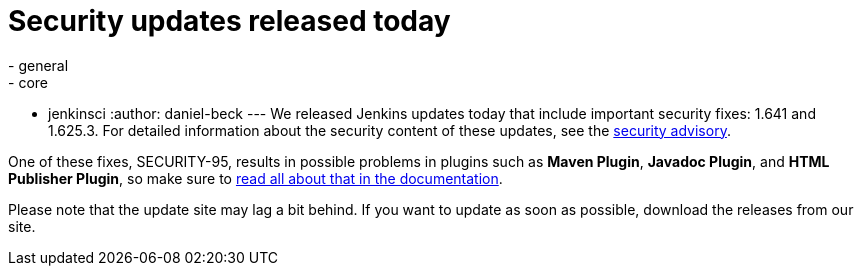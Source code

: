 = Security updates released today
:nodeid: 654
:created: 1449693295
:tags:
  - general
  - core
  - jenkinsci
:author: daniel-beck
---
We released Jenkins updates today that include important security fixes: 1.641 and 1.625.3. For detailed information about the security content of these updates, see the link:/security/advisory/2015-12-09/[security advisory].

One of these fixes, SECURITY-95, results in possible problems in plugins such as *Maven Plugin*, *Javadoc Plugin*, and *HTML Publisher Plugin*, so make sure to link:/doc/book/system-administration/security/configuring-content-security-policy[read all about that in the documentation].

Please note that the update site may lag a bit behind. If you want to update as soon as possible, download the releases from our site.
